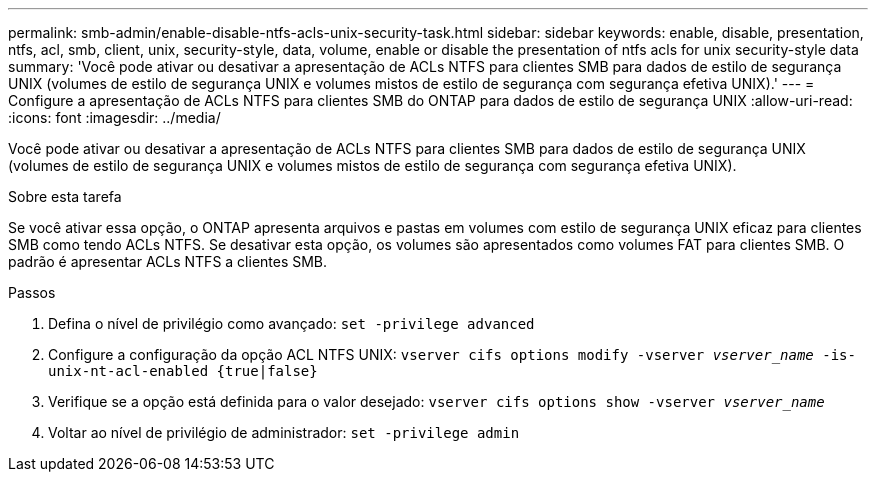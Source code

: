 ---
permalink: smb-admin/enable-disable-ntfs-acls-unix-security-task.html 
sidebar: sidebar 
keywords: enable, disable, presentation, ntfs, acl, smb, client, unix, security-style, data, volume, enable or disable the presentation of ntfs acls for unix security-style data 
summary: 'Você pode ativar ou desativar a apresentação de ACLs NTFS para clientes SMB para dados de estilo de segurança UNIX (volumes de estilo de segurança UNIX e volumes mistos de estilo de segurança com segurança efetiva UNIX).' 
---
= Configure a apresentação de ACLs NTFS para clientes SMB do ONTAP para dados de estilo de segurança UNIX
:allow-uri-read: 
:icons: font
:imagesdir: ../media/


[role="lead"]
Você pode ativar ou desativar a apresentação de ACLs NTFS para clientes SMB para dados de estilo de segurança UNIX (volumes de estilo de segurança UNIX e volumes mistos de estilo de segurança com segurança efetiva UNIX).

.Sobre esta tarefa
Se você ativar essa opção, o ONTAP apresenta arquivos e pastas em volumes com estilo de segurança UNIX eficaz para clientes SMB como tendo ACLs NTFS. Se desativar esta opção, os volumes são apresentados como volumes FAT para clientes SMB. O padrão é apresentar ACLs NTFS a clientes SMB.

.Passos
. Defina o nível de privilégio como avançado: `set -privilege advanced`
. Configure a configuração da opção ACL NTFS UNIX: `vserver cifs options modify -vserver _vserver_name_ -is-unix-nt-acl-enabled {true|false}`
. Verifique se a opção está definida para o valor desejado: `vserver cifs options show -vserver _vserver_name_`
. Voltar ao nível de privilégio de administrador: `set -privilege admin`


